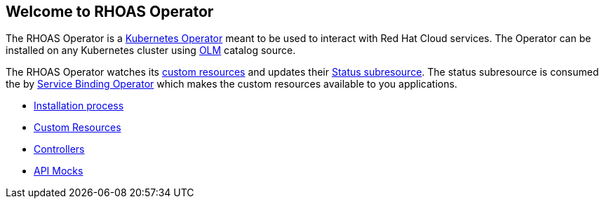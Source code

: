 == Welcome to RHOAS Operator

The RHOAS Operator is a link:https://kubernetes.io/docs/concepts/extend-kubernetes/operator/[Kubernetes Operator] meant to be used to interact with Red Hat Cloud services. The Operator can be installed on any Kubernetes cluster using link:https://docs.openshift.com/container-platform/4.7/operators/understanding/olm/olm-understanding-olm.html[OLM] catalog source.

The RHOAS Operator watches its link:./custom_resources.adoc[custom resources] and updates their link:https://book-v1.book.kubebuilder.io/basics/status_subresource.html[Status subresource]. The status subresource is consumed the by link:https://github.com/redhat-developer/service-binding-operator[Service Binding Operator] which makes the custom resources available to you applications.

* link:./installation.adoc[Installation process]
* link:./custom_resources.adoc[Custom Resources]
* link:./controllers.adoc[Controllers]
* link:./mocks.adoc[API Mocks]
